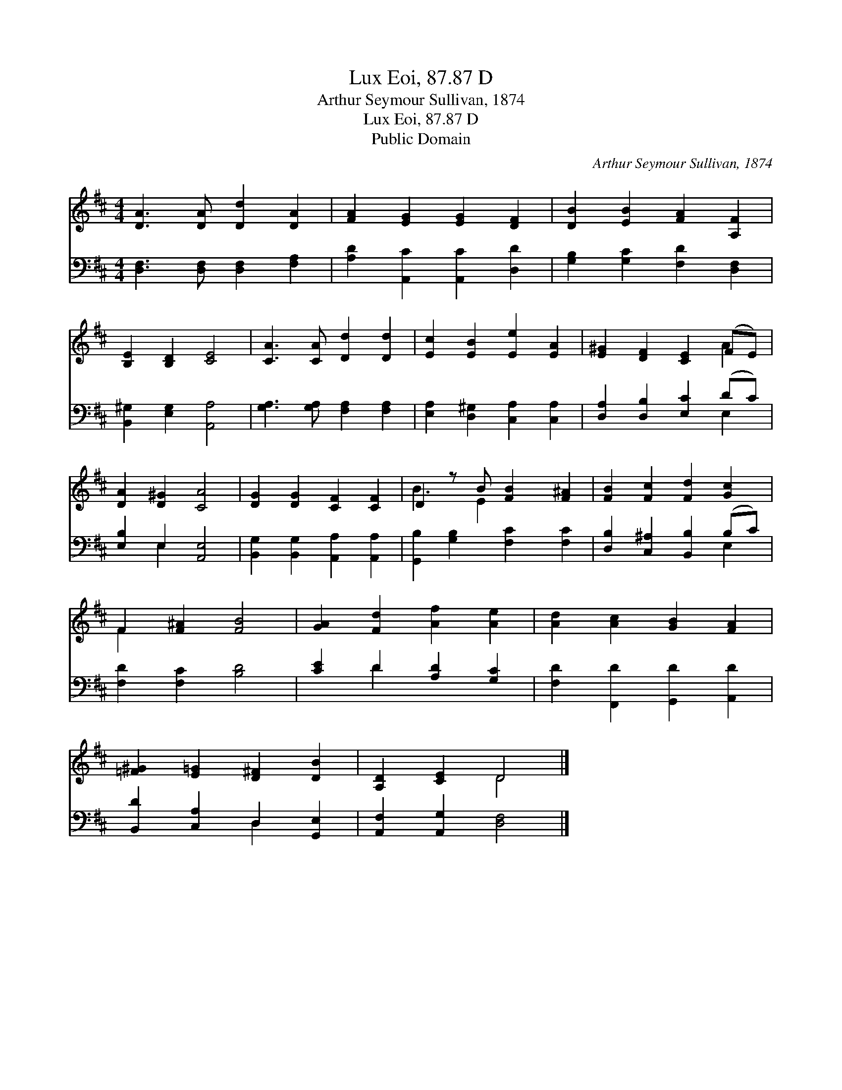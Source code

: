 X:1
T:Lux Eoi, 87.87 D
T:Arthur Seymour Sullivan, 1874
T:Lux Eoi, 87.87 D
T:Public Domain
C:Arthur Seymour Sullivan, 1874
Z:Public Domain
%%score ( 1 2 ) ( 3 4 )
L:1/8
M:4/4
K:D
V:1 treble 
V:2 treble 
V:3 bass 
V:4 bass 
V:1
 [DA]3 [DA] [Dd]2 [DA]2 | [FA]2 [EG]2 [EG]2 [DF]2 | [DB]2 [EB]2 [FA]2 [A,F]2 | %3
 [B,E]2 [B,D]2 [CE]4 | [CA]3 [CA] [Dd]2 [Dd]2 | [Ec]2 [EB]2 [Ee]2 [EA]2 | [E^G]2 [DF]2 [CE]2 (FE) | %7
 [DA]2 [D^G]2 [CA]4 | [DG]2 [DG]2 [CF]2 [CF]2 | D2 z B [FB]2 [F^A]2 | [FB]2 [Fc]2 [Fd]2 [Gc]2 | %11
 F2 [F^A]2 [FB]4 | [GA]2 [Fd]2 [Af]2 [Ae]2 | [Ad]2 [Ac]2 [GB]2 [FA]2 | %14
 [=F^G]2 [E=G]2 [D^F]2 [DB]2 | [A,D]2 [CE]2 D4 |] %16
V:2
 x8 | x8 | x8 | x8 | x8 | x8 | x6 A2 | x8 | x8 | B3 E2 x3 | x8 | F2 x6 | x8 | x8 | x8 | x4 D4 |] %16
V:3
 [D,F,]3 [D,F,] [D,F,]2 [F,A,]2 | [A,D]2 [A,,C]2 [A,,C]2 [D,D]2 | [G,B,]2 [G,C]2 [F,D]2 [D,F,]2 | %3
 [B,,^G,]2 [E,G,]2 [A,,A,]4 | [G,A,]3 [G,A,] [F,A,]2 [F,A,]2 | [E,A,]2 [D,^G,]2 [C,A,]2 [C,A,]2 | %6
 [D,A,]2 [D,B,]2 [E,C]2 (DC) | [E,B,]2 E,2 [A,,E,]4 | [B,,G,]2 [B,,G,]2 [A,,A,]2 [A,,A,]2 | %9
 [G,,B,]2 [G,B,]2 [F,C]2 [F,C]2 | [D,B,]2 [C,^A,]2 [B,,B,]2 (B,C) | [F,D]2 [F,C]2 [B,D]4 | %12
 [CE]2 D2 [A,D]2 [G,C]2 | [F,D]2 [F,,D]2 [G,,D]2 [A,,D]2 | [B,,D]2 [C,A,]2 D,2 [G,,E,]2 | %15
 [A,,F,]2 [A,,G,]2 [D,F,]4 |] %16
V:4
 x8 | x8 | x8 | x8 | x8 | x8 | x6 E,2 | x2 E,2 x4 | x8 | x8 | x6 E,2 | x8 | x2 D2 x4 | x8 | %14
 x4 D,2 x2 | x8 |] %16

